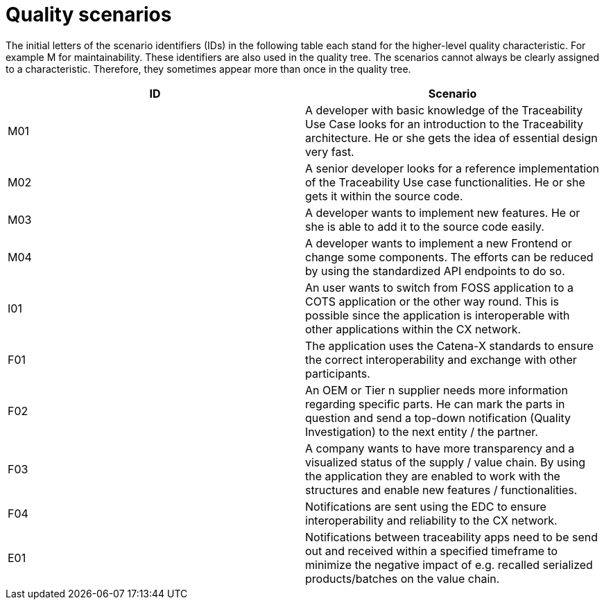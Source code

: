 = Quality scenarios

The initial letters of the scenario identifiers (IDs) in the following table each stand for the higher-level quality characteristic. For example M for maintainability. These identifiers are also used in the quality tree. The scenarios cannot always be clearly assigned to a characteristic. Therefore, they sometimes appear more than once in the quality tree.

|===
|ID |Scenario

|M01
|A developer with basic knowledge of the Traceability Use Case looks for an introduction to the Traceability architecture. He or she gets the idea of essential design very fast.

|M02
|A senior developer looks for a reference implementation of the Traceability Use case functionalities. He or she gets it within the source code.

|M03
|A developer wants to implement new features. He or she is able to add it to the source code easily.

|M04
|A developer wants to implement a new Frontend or change some components. The efforts can be reduced by using the standardized API endpoints to do so.

|I01
|An user wants to switch from FOSS application to a COTS application or the other way round. This is possible since the application is interoperable with other applications within the CX network.

|F01
|The application uses the Catena-X standards to ensure the correct interoperability and exchange with other participants.

|F02
|An OEM or Tier n supplier needs more information regarding specific parts. He can mark the parts in question and send a top-down notification (Quality Investigation) to the next entity / the partner.

|F03
|A company wants to have more transparency and a visualized status of the supply / value chain. By using the application they are enabled to work with the structures and enable new features / functionalities.

|F04
|Notifications are sent using the EDC to ensure interoperability and reliability to the CX network.

|E01
|Notifications between traceability apps need to be send out and received within a specified timeframe to minimize the negative impact of e.g. recalled serialized products/batches on the value chain.
|===
